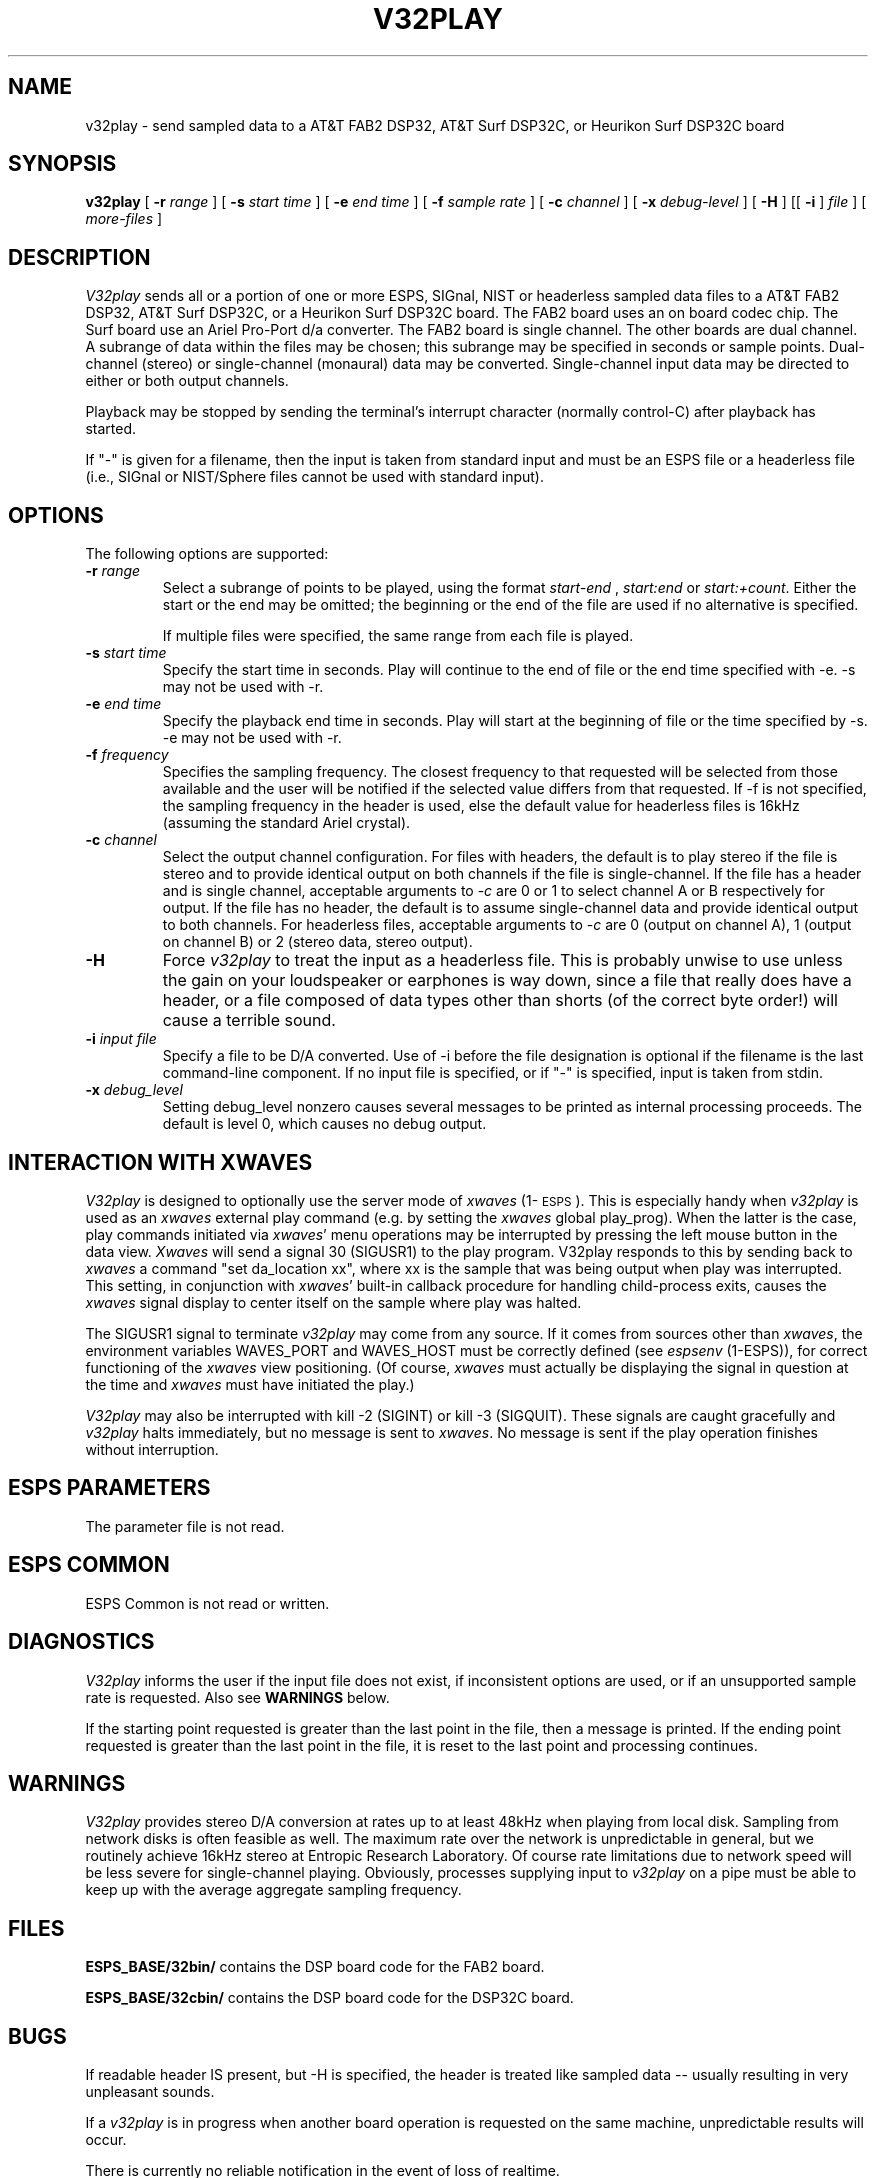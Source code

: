 .\" Copyright (c) 1993 Entropic Research Laboratory, Inc.; All rights reserved
.\" @(#)v32play.1	1.1 1/15/93 ERL
.ds ]W (c) 1993 ERL, Inc.
.TH V32PLAY 1\-ESPS 1/15/93
.SH NAME
v32play - send sampled data to a AT&T FAB2 DSP32, AT&T Surf DSP32C, or Heurikon Surf DSP32C board
.PP
.SH SYNOPSIS
.B v32play
[
.BI \-r " range"
] [
.BI \-s " start time"
] [
.BI \-e " end time"
] [
.BI \-f " sample rate"
] [
.BI \-c " channel"
] [
.BI \-x " debug-level"
] [
.BI \-H
] [[
.BI \-i
]
.I file
] [
.I more-files
]
.PP
.SH DESCRIPTION
.PP
.I V32play
sends all or a portion of one or more ESPS, SIGnal, NIST or headerless
sampled data files to a AT&T FAB2 DSP32, AT&T Surf DSP32C, or a Heurikon Surf 
DSP32C board.   The FAB2 board uses an on board codec chip.  The Surf board 
use an Ariel Pro-Port d/a converter.  The FAB2 board is single channel.  The
other boards are dual channel.
A subrange of data within the files may be chosen; this
subrange may be specified in seconds or sample points.  Dual-channel
(stereo) or single-channel (monaural) data may be converted.
Single-channel input data may be directed to either or both output
channels.
.PP
Playback may be stopped by sending the terminal's interrupt character
(normally control-C) after playback has started.
.PP
If "\-" is given for a filename, then the input is taken from standard
input and must be an ESPS file or a headerless file (i.e., SIGnal or
NIST/Sphere files cannot be used with standard input).
.PP
.SH OPTIONS
.PP
The following options are supported:
.TP
.BI \-r " range"
Select a subrange of points to be played, using the format
.I start\-end
,
.I start:end 
or
.IR start:+count .
Either the start or the end may be omitted; the beginning or the end of the
file are used if no alternative is specified. 
.IP
If multiple files were specified, the same range from each file is played.
.TP
.BI \-s " start time"
Specify the start time in seconds.  Play will continue to the end of file or
the end time specified with -e.  -s may not be used with -r.
.TP
.BI \-e " end time"
Specify the playback end time in seconds.  Play will start at the
beginning of file or the time specified by -s.  -e may not be used
with -r.
.TP
.BI \-f " frequency"
Specifies the sampling frequency.  The closest frequency to that
requested will be selected from those available and the user will be notified
if the selected value differs from that requested.  If -f is not
specified, the sampling frequency in the header is used, else
the default value for headerless files is 16kHz (assuming the standard Ariel crystal).
.TP
.BI \-c " channel"
Select the output channel configuration.  For files with headers, the
default is to play stereo if the file is stereo and to provide
identical output on both channels if the file is single-channel.  If
the file has a header and is single channel, acceptable arguments to
-\fIc\fP are 0 or 1 to select channel A or B respectively for output.
If the file has no header, the default is to assume single-channel
data and provide identical output to both channels.  For headerless
files, acceptable arguments to -\fIc\fP are 0 (output on channel A), 1
(output on channel B) or 2 (stereo data, stereo output).
.TP
.BI \-H
Force \fIv32play\fP to treat the input as a headerless file.  This is probably unwise
to use unless the gain on your loudspeaker or earphones is way down, since
a file that really does have a header, or a file composed of data types other
than shorts (of the correct byte order!) will cause a terrible sound.
.TP
.BI \-i " input file"
Specify a file to be D/A converted.  Use of -i before the file designation is optional
if the filename is the last command-line component.  If no input file is
specified, or if "-" is specified, input is taken from stdin.
.TP
.BI \-x " debug_level"
Setting debug_level nonzero causes several messages to be printed as
internal processing proceeds.  The default is level 0, which causes no debug
output.
.PP
.SH "INTERACTION WITH XWAVES"
.I V32play
is designed to optionally use the server mode of \fIxwaves\fP (1\-\s-1ESPS\s+1).  This
is especially handy when
.I v32play
is used as an \fIxwaves\fP external play
command (e.g. by setting the \fIxwaves\fP global play_prog).  When the latter is the case,
play commands initiated via \fIxwaves\fP' menu operations may be interrupted
by pressing the left mouse button in the data view.  \fIXwaves\fP will send
a signal 30 (SIGUSR1) to the play program.  V32play responds to this
by sending back to \fIxwaves\fP a command "set da_location xx", where xx is
the sample that was being output when play was interrupted.  This
setting, in conjunction with \fIxwaves\fP' built-in callback procedure for
handling child-process exits, causes the \fIxwaves\fP signal display to
center itself on the sample where play was halted.
.PP
The SIGUSR1 signal to terminate 
.I v32play
may come from any source.  If
it comes from sources other than \fIxwaves\fP, the environment variables
WAVES_PORT and WAVES_HOST must be correctly defined (see
\fIespsenv\fP (1-ESPS)), for correct functioning of the \fIxwaves\fP view
positioning.  (Of course, \fIxwaves\fP must actually be displaying the
signal in question at the time and \fIxwaves\fP must have initiated the
play.)
.PP
.I V32play
may also be interrupted with kill -2 (SIGINT) or kill -3
(SIGQUIT).  These signals are caught gracefully and 
.I v32play
halts immediately, but no message is sent to \fIxwaves\fP.  No message is sent if
the play operation finishes without interruption.
.PP
.SH ESPS PARAMETERS
.PP
The parameter file is not read.  
.PP
.SH ESPS COMMON
.PP
ESPS Common is not read or written.
.PP
.SH DIAGNOSTICS
.PP
.I V32play
informs the user if the input file does not exist, if inconsistent
options are used, or if an unsupported sample rate is requested.
Also see \fBWARNINGS\fP below.
.PP
If the starting point requested is greater than the last point in the
file, then a message is printed.  If
the ending point requested is greater than the last point in the file,
it is reset to the last point and processing continues.
.PP
.SH WARNINGS
.PP
\fIV32play\fP provides stereo D/A conversion at rates up to at least
48kHz when playing from local disk.  Sampling from network disks is
often feasible as well.  The maximum rate over the network is
unpredictable in general, but we routinely achieve 16kHz stereo at
Entropic Research Laboratory.  Of course rate limitations due to
network speed will be less severe for single-channel playing.
Obviously, processes supplying input to
.I v32play
on a pipe must be able to keep up with the average aggregate sampling frequency.
.SH FILES
.B "ESPS_BASE/32bin/"
contains the DSP board code for the FAB2 board.
.PP
.B "ESPS_BASE/32cbin/"
contains the DSP board code for the DSP32C board.
.PP
.SH BUGS
.PP
If readable header IS present, but -H is specified, the header is
treated like sampled data -- usually resulting in very unpleasant
sounds.
.PP
If a \fIv32play\fP is in progress when another board operation is
requested on the same machine, unpredictable results will occur.
.PP
There is currently no reliable notification in the event of loss of
realtime.
.PP
.SH EXPECTED CHANGES
.PP
Implement a locking mechanism to prevent collision of multiple simultaneous
attempts to use the board.
.PP
Implement a robust check for loss of real-time operation.
.PP
.SH SEE ALSO
.PP
SD (5\-\s-1ESPS\s+1), \fItestsd\fP (1\-\s-1ESPS\s+1), \fIcopysd\fP
(1\-\s-1ESPS\s+1), \fIv32record\fP (1\-\s-1ESPS\s+1), \fIsfconvert\fP (1\-\s-1ESPS\s+1),
\fIsend_xwaves2\fP (3\-\s-1ESPS\s+1)
.PP
.SH AUTHORS
.PP
David Talkin
